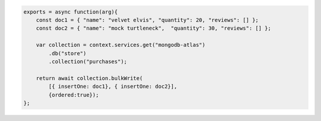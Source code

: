 .. code-block:: javascript

    exports = async function(arg){
        const doc1 = { "name": "velvet elvis", "quantity": 20, "reviews": [] };
        const doc2 = { "name": "mock turtleneck",  "quantity": 30, "reviews": [] };
    
        var collection = context.services.get("mongodb-atlas")
            .db("store")
            .collection("purchases");

        return await collection.bulkWrite(
            [{ insertOne: doc1}, { insertOne: doc2}], 
            {ordered:true});
    };
